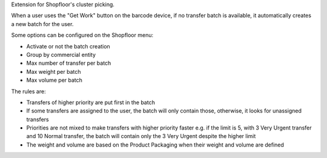 Extension for Shopfloor's cluster picking.

When a user uses the "Get Work" button on the barcode device, if no transfer
batch is available, it automatically creates a new batch for the user.

Some options can be configured on the Shopfloor menu:

* Activate or not the batch creation
* Group by commercial entity
* Max number of transfer per batch
* Max weight per batch
* Max volume per batch

The rules are:

* Transfers of higher priority are put first in the batch
* If some transfers are assigned to the user, the batch will only contain
  those, otherwise, it looks for unassigned transfers
* Priorities are not mixed to make transfers with higher priority faster
  e.g. if the limit is 5, with 3 Very Urgent transfer and 10 Normal transfer,
  the batch will contain only the 3 Very Urgent despite the higher limit
* The weight and volume are based on the Product Packaging when their weight and
  volume are defined
